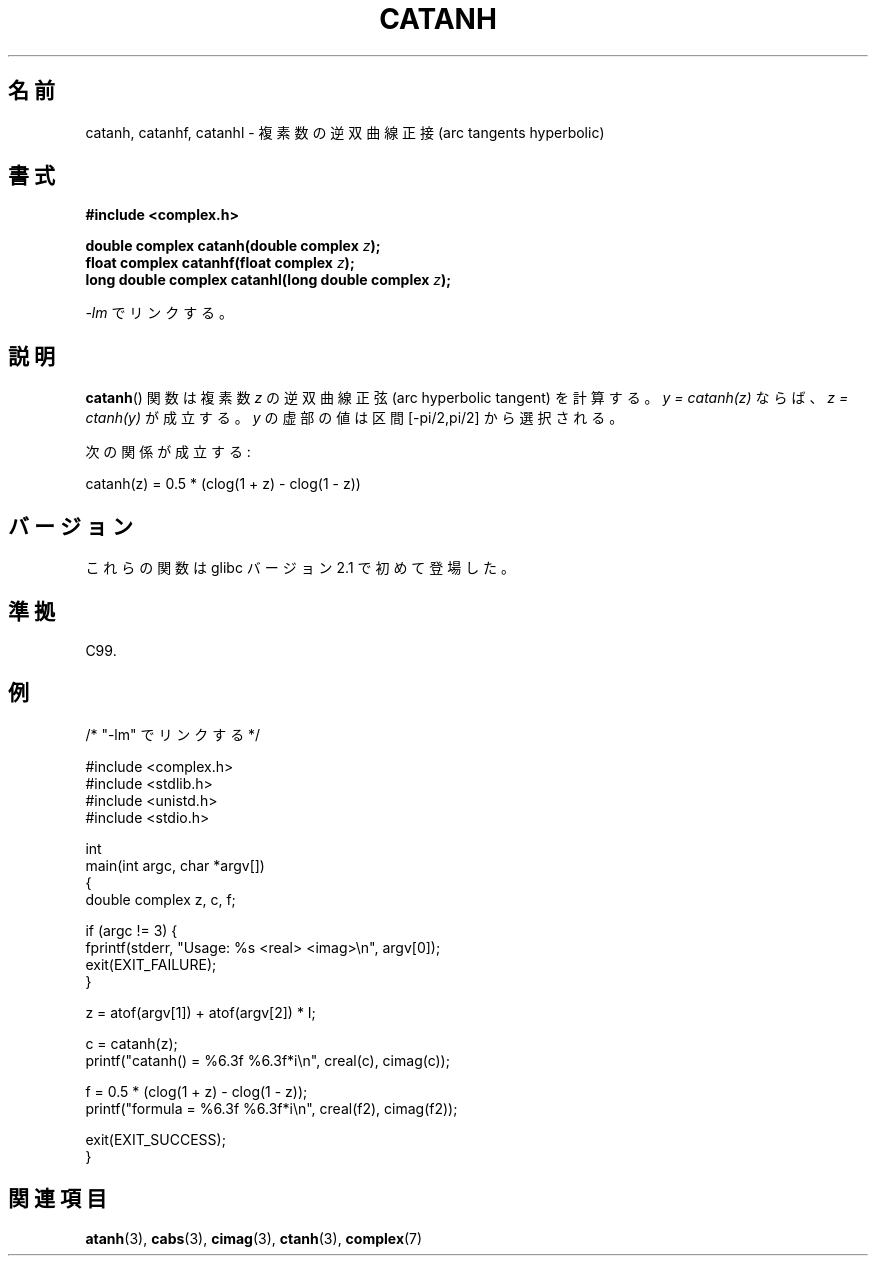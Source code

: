 .\" Copyright 2002 Walter Harms (walter.harms@informatik.uni-oldenburg.de)
.\" and Copyright (C) 2011 Michael Kerrisk <mtk.manpages@gamil.com>
.\" Distributed under GPL
.\"
.\"*******************************************************************
.\"
.\" This file was generated with po4a. Translate the source file.
.\"
.\"*******************************************************************
.TH CATANH 3 2011\-09\-15 "" "Linux Programmer's Manual"
.SH 名前
catanh, catanhf, catanhl \- 複素数の逆双曲線正接 (arc tangents hyperbolic)
.SH 書式
\fB#include <complex.h>\fP
.sp
\fBdouble complex catanh(double complex \fP\fIz\fP\fB);\fP
.br
\fBfloat complex catanhf(float complex \fP\fIz\fP\fB);\fP
.br
\fBlong double complex catanhl(long double complex \fP\fIz\fP\fB);\fP
.sp
\fI\-lm\fP でリンクする。
.SH 説明
\fBcatanh\fP()  関数は複素数 \fIz\fP の逆双曲線正弦 (arc hyperbolic tangent) を計算する。 \fIy =
catanh(z)\fP ならば、 \fIz = ctanh(y)\fP が成立する。 \fIy\fP の虚部の値は区間 [\-pi/2,pi/2] から選択される。
.LP
次の関係が成立する:
.nf

    catanh(z) = 0.5 * (clog(1 + z) \- clog(1 \- z))
.fi
.SH バージョン
これらの関数は glibc バージョン 2.1 で初めて登場した。
.SH 準拠
C99.
.SH 例
.nf
/* "\-lm" でリンクする */

#include <complex.h>
#include <stdlib.h>
#include <unistd.h>
#include <stdio.h>

int
main(int argc, char *argv[])
{
    double complex z, c, f;

    if (argc != 3) {
        fprintf(stderr, "Usage: %s <real> <imag>\en", argv[0]);
        exit(EXIT_FAILURE);
    }

    z = atof(argv[1]) + atof(argv[2]) * I;

    c = catanh(z);
    printf("catanh() = %6.3f %6.3f*i\en", creal(c), cimag(c));

    f = 0.5 * (clog(1 + z) \- clog(1 \- z));
    printf("formula  = %6.3f %6.3f*i\en", creal(f2), cimag(f2));

    exit(EXIT_SUCCESS);
}
.fi
.SH 関連項目
\fBatanh\fP(3), \fBcabs\fP(3), \fBcimag\fP(3), \fBctanh\fP(3), \fBcomplex\fP(7)
